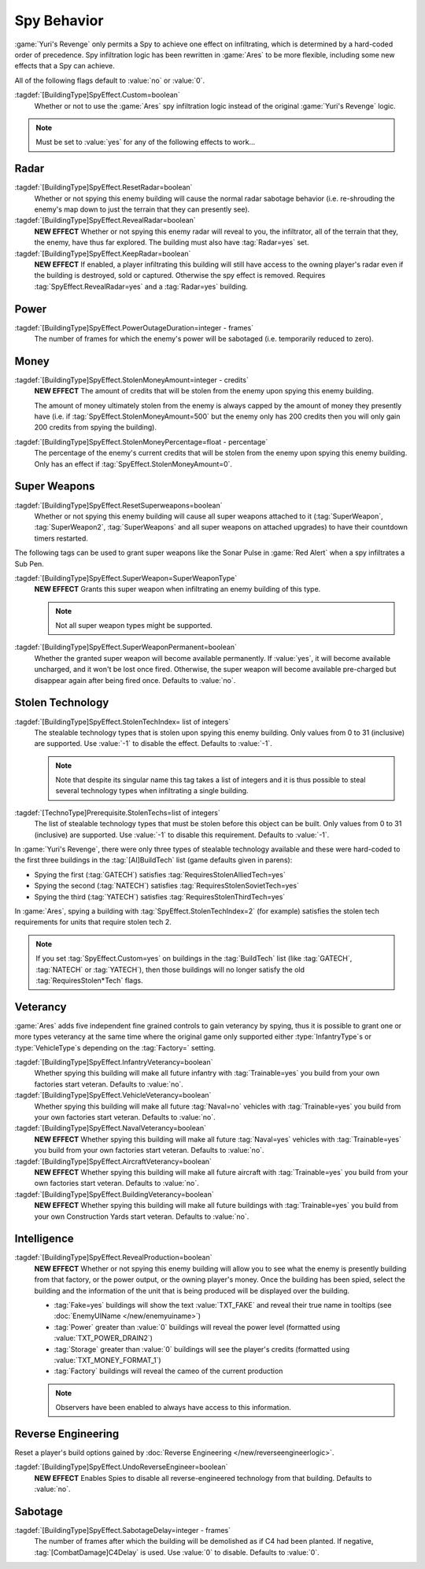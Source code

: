 .. index:: Spies; Multiple effects on a single building

Spy Behavior
~~~~~~~~~~~~

:game:`Yuri's Revenge` only permits a Spy to achieve one effect on infiltrating,
which is determined by a hard-coded order of precedence. Spy infiltration logic
has been rewritten in :game:`Ares` to be more flexible, including some new
effects that a Spy can achieve.

All of the following flags default to :value:`no` or :value:`0`.

.. versionadded:: 0.1

:tagdef:`[BuildingType]SpyEffect.Custom=boolean`
  Whether or not to use the :game:`Ares` spy infiltration logic instead of the
  original :game:`Yuri's Revenge` logic.

.. note:: Must be set to :value:`yes` for any of the following effects to
  work...



.. index:: Spies; Show what the enemy can see

Radar
`````

:tagdef:`[BuildingType]SpyEffect.ResetRadar=boolean`
  Whether or not spying this enemy building will cause the normal radar sabotage
  behavior (i.e. re-shrouding the enemy's map down to just the terrain that they
  can presently see).
:tagdef:`[BuildingType]SpyEffect.RevealRadar=boolean`
  **NEW EFFECT** Whether or not spying this enemy radar will reveal to you, the
  infiltrator, all of the terrain that they, the enemy, have thus far explored.
  The building must also have :tag:`Radar=yes` set.
:tagdef:`[BuildingType]SpyEffect.KeepRadar=boolean`
  **NEW EFFECT** If enabled, a player infiltrating this building will still have
  access to the owning player's radar even if the building is destroyed, sold or
  captured. Otherwise the spy effect is removed. Requires
  :tag:`SpyEffect.RevealRadar=yes` and a :tag:`Radar=yes` building.



.. index:: Spies; Create power outage

Power
`````

:tagdef:`[BuildingType]SpyEffect.PowerOutageDuration=integer - frames`
  The number of frames for which the enemy's power will be sabotaged (i.e.
  temporarily reduced to zero).



.. index:: Spies; Steal fixed amount or percentage of money

Money
`````

:tagdef:`[BuildingType]SpyEffect.StolenMoneyAmount=integer - credits`
  **NEW EFFECT** The amount of credits that will be stolen from the enemy upon
  spying this enemy building.
  
  The amount of money ultimately stolen from the enemy is always capped by the
  amount of money they presently have (i.e. if
  :tag:`SpyEffect.StolenMoneyAmount=500` but the enemy only has 200 credits then
  you will only gain 200 credits from spying the building).
:tagdef:`[BuildingType]SpyEffect.StolenMoneyPercentage=float - percentage`
  The percentage of the enemy's current credits that will be stolen from the
  enemy upon spying this enemy building. Only has an effect if
  :tag:`SpyEffect.StolenMoneyAmount=0`.



.. index::
  Spies; Reset all super weapons a building provides
  Spies; Grant one-time or permanent super weapon

Super Weapons
`````````````

:tagdef:`[BuildingType]SpyEffect.ResetSuperweapons=boolean`
  Whether or not spying this enemy building will cause all super weapons
  attached to it (:tag:`SuperWeapon`, :tag:`SuperWeapon2`, :tag:`SuperWeapons`
  and all super weapons on attached upgrades) to have their countdown timers
  restarted.


The following tags can be used to grant super weapons like the Sonar Pulse in
:game:`Red Alert` when a spy infiltrates a Sub Pen.

:tagdef:`[BuildingType]SpyEffect.SuperWeapon=SuperWeaponType`
  **NEW EFFECT** Grants this super weapon when infiltrating an enemy building of
  this type.

  .. note:: Not all super weapon types might be supported.

:tagdef:`[BuildingType]SpyEffect.SuperWeaponPermanent=boolean`
  Whether the granted super weapon will become available permanently. If
  :value:`yes`, it will become available uncharged, and it won't be lost once
  fired. Otherwise, the super weapon will become available pre-charged but
  disappear again after being fired once. Defaults to :value:`no`.

.. versionadded:: 0.B



.. _`spybehavior-stolentech`:

.. index:: Spies; Grant multiple stolen techs

Stolen Technology
`````````````````

:tagdef:`[BuildingType]SpyEffect.StolenTechIndex= list of integers`
  The stealable technology types that is stolen upon spying this enemy building.
  Only values from 0 to 31 (inclusive) are supported. Use :value:`-1` to
  disable the effect. Defaults to :value:`-1`.

  .. note:: Note that despite its singular name this tag takes a list of
    integers and it is thus possible to steal several technology types when
    infiltrating a single building.

:tagdef:`[TechnoType]Prerequisite.StolenTechs=list of integers`
  The list of stealable technology types that must be stolen before this object
  can be built. Only values from 0 to 31 (inclusive) are supported. Use
  :value:`-1` to disable this requirement. Defaults to :value:`-1`.

In :game:`Yuri's Revenge`, there were only three types of stealable technology
available and these were hard-coded to the first three buildings in the
:tag:`[AI]BuildTech` list (game defaults given in parens):

+ Spying the first (:tag:`GATECH`) satisfies :tag:`RequiresStolenAlliedTech=yes`
+ Spying the second (:tag:`NATECH`) satisfies :tag:`RequiresStolenSovietTech=yes`
+ Spying the third (:tag:`YATECH`) satisfies :tag:`RequiresStolenThirdTech=yes`

In :game:`Ares`, spying a building with :tag:`SpyEffect.StolenTechIndex=2` (for
example) satisfies the stolen tech requirements for units that require stolen
tech 2.

.. note:: If you set :tag:`SpyEffect.Custom=yes` on buildings in the
  \ :tag:`BuildTech` list (like :tag:`GATECH`, :tag:`NATECH` or :tag:`YATECH`),
  then those buildings will no longer satisfy the old :tag:`RequiresStolen*Tech`
  flags.

.. versionchanged:: 0.B



.. index:: Spies; Build vehicles or train infantry as veteran
.. index:: Spies; Veteran buildings or aircraft or navy

Veterancy
`````````

:game:`Ares` adds five independent fine grained controls to gain veterancy by
spying, thus it is possible to grant one or more types veterancy at the same
time where the original game only supported either :type:`InfantryType`\ s or
:type:`VehicleType`\ s depending on the :tag:`Factory=` setting.

:tagdef:`[BuildingType]SpyEffect.InfantryVeterancy=boolean`
  Whether spying this building will make all future infantry with
  :tag:`Trainable=yes` you build from your own factories start veteran. Defaults
  to :value:`no`.

:tagdef:`[BuildingType]SpyEffect.VehicleVeterancy=boolean`
  Whether spying this building will make all future :tag:`Naval=no` vehicles
  with :tag:`Trainable=yes` you build from your own factories start veteran.
  Defaults to :value:`no`.

:tagdef:`[BuildingType]SpyEffect.NavalVeterancy=boolean`
  **NEW EFFECT** Whether spying this building will make all future
  :tag:`Naval=yes` vehicles with :tag:`Trainable=yes` you build from your own
  factories start veteran. Defaults to :value:`no`.

:tagdef:`[BuildingType]SpyEffect.AircraftVeterancy=boolean`
  **NEW EFFECT** Whether spying this building will make all future aircraft with
  :tag:`Trainable=yes` you build from your own factories start veteran.
  Defaults to :value:`no`.

:tagdef:`[BuildingType]SpyEffect.BuildingVeterancy=boolean`
  **NEW EFFECT** Whether spying this building will make all future buildings
  with :tag:`Trainable=yes` you build from your own Construction Yards start
  veteran. Defaults to :value:`no`.

.. versionadded:: 0.1
.. versionchanged:: 2.0



.. _`spybehavior-revealproduction`:

.. index:: single: Spies; Reveal production, money, or power

Intelligence
````````````

:tagdef:`[BuildingType]SpyEffect.RevealProduction=boolean`
  **NEW EFFECT** Whether or not spying this enemy building will allow you to see
  what the enemy is presently building from that factory, or the power output,
  or the owning player's money. Once the building has been spied, select the
  building and the information of the unit that is being produced will be
  displayed over the building.

  * :tag:`Fake=yes` buildings will show the text :value:`TXT_FAKE` and reveal
    their true name in tooltips (see :doc:`EnemyUIName </new/enemyuiname>`)
  * :tag:`Power` greater than :value:`0` buildings will reveal the power level
    (formatted using :value:`TXT_POWER_DRAIN2`)
  * :tag:`Storage` greater than :value:`0` buildings will see the player's
    credits (formatted using :value:`TXT_MONEY_FORMAT_1`)
  * :tag:`Factory` buildings will reveal the cameo of the current production

  .. note:: Observers have been enabled to always have access to this
    information.

.. image:: /images/production_spying.png
  :alt: Screenshot of a current production being revealed
  :align: center

.. versionchanged:: 0.B



.. _`spybehavior-unreverse`:

.. index:: single: Spies; Reset all reverse engineered build options

Reverse Engineering
```````````````````

Reset a player's build options gained by :doc:`Reverse Engineering
</new/reverseengineerlogic>`.

:tagdef:`[BuildingType]SpyEffect.UndoReverseEngineer=boolean`
  **NEW EFFECT** Enables Spies to disable all reverse-engineered technology from
  that building. Defaults to :value:`no`.

.. versionadded:: 0.2



.. index:: single: Spies; Demolish infiltrated building

Sabotage
````````

:tagdef:`[BuildingType]SpyEffect.SabotageDelay=integer - frames`
  The number of frames after which the building will be demolished as if C4 had
  been planted. If negative, :tag:`[CombatDamage]C4Delay` is used. Use
  :value:`0` to disable. Defaults to :value:`0`.

.. versionadded:: 0.E
